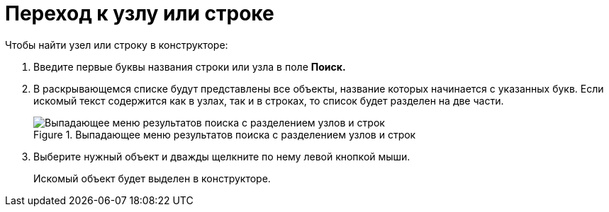 = Переход к узлу или строке

.Чтобы найти узел или строку в конструкторе:
. Введите первые буквы названия строки или узла в поле *Поиск.*
. В раскрывающемся списке будут представлены все объекты, название которых начинается с указанных букв. Если искомый текст содержится как в узлах, так и в строках, то список будет разделен на две части.
+
.Выпадающее меню результатов поиска с разделением узлов и строк
image::dir_Search_results.png[Выпадающее меню результатов поиска с разделением узлов и строк]
+
. Выберите нужный объект и дважды щелкните по нему левой кнопкой мыши.
+
Искомый объект будет выделен в конструкторе.
